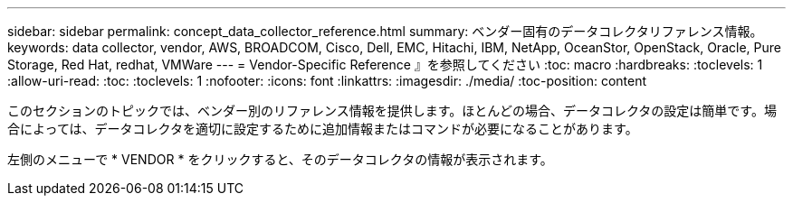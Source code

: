 ---
sidebar: sidebar 
permalink: concept_data_collector_reference.html 
summary: ベンダー固有のデータコレクタリファレンス情報。 
keywords: data collector, vendor, AWS, BROADCOM, Cisco, Dell, EMC, Hitachi, IBM, NetApp, OceanStor, OpenStack, Oracle, Pure Storage, Red Hat, redhat, VMWare 
---
= Vendor-Specific Reference 』を参照してください
:toc: macro
:hardbreaks:
:toclevels: 1
:allow-uri-read: 
:toc: 
:toclevels: 1
:nofooter: 
:icons: font
:linkattrs: 
:imagesdir: ./media/
:toc-position: content


[role="lead"]
このセクションのトピックでは、ベンダー別のリファレンス情報を提供します。ほとんどの場合、データコレクタの設定は簡単です。場合によっては、データコレクタを適切に設定するために追加情報またはコマンドが必要になることがあります。

左側のメニューで * VENDOR * をクリックすると、そのデータコレクタの情報が表示されます。
